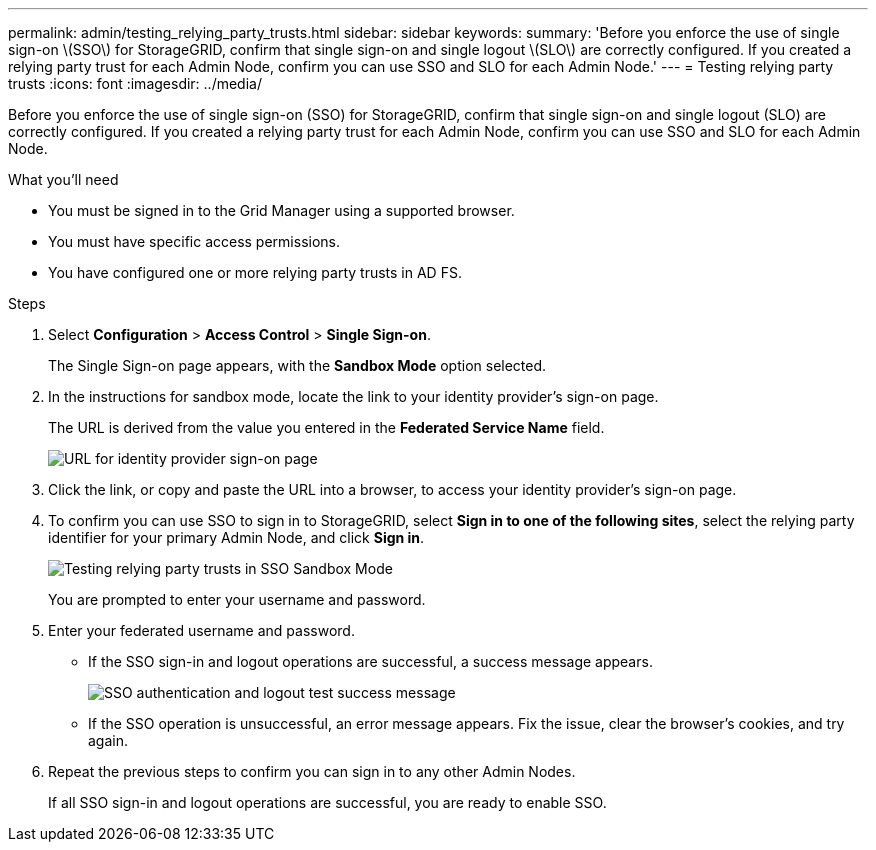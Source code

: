 ---
permalink: admin/testing_relying_party_trusts.html
sidebar: sidebar
keywords:
summary: 'Before you enforce the use of single sign-on \(SSO\) for StorageGRID, confirm that single sign-on and single logout \(SLO\) are correctly configured. If you created a relying party trust for each Admin Node, confirm you can use SSO and SLO for each Admin Node.'
---
= Testing relying party trusts
:icons: font
:imagesdir: ../media/

[.lead]
Before you enforce the use of single sign-on (SSO) for StorageGRID, confirm that single sign-on and single logout (SLO) are correctly configured. If you created a relying party trust for each Admin Node, confirm you can use SSO and SLO for each Admin Node.

.What you'll need

* You must be signed in to the Grid Manager using a supported browser.
* You must have specific access permissions.
* You have configured one or more relying party trusts in AD FS.

.Steps

. Select *Configuration* > *Access Control* > *Single Sign-on*.
+
The Single Sign-on page appears, with the *Sandbox Mode* option selected.

. In the instructions for sandbox mode, locate the link to your identity provider's sign-on page.
+
The URL is derived from the value you entered in the *Federated Service Name* field.
+
image::../media/sso_sandbox_mode_url.gif[URL for identity provider sign-on page]

. Click the link, or copy and paste the URL into a browser, to access your identity provider's sign-on page.
. To confirm you can use SSO to sign in to StorageGRID, select *Sign in to one of the following sites*, select the relying party identifier for your primary Admin Node, and click *Sign in*.
+
image::../media/sso_sandbox_mode_testing.gif[Testing relying party trusts in SSO Sandbox Mode]
+
You are prompted to enter your username and password.

. Enter your federated username and password.
 ** If the SSO sign-in and logout operations are successful, a success message appears.
+
image::../media/sso_sandbox_mode_sign_in_success.gif[SSO authentication and logout test success message]

 ** If the SSO operation is unsuccessful, an error message appears. Fix the issue, clear the browser's cookies, and try again.
. Repeat the previous steps to confirm you can sign in to any other Admin Nodes.
+
If all SSO sign-in and logout operations are successful, you are ready to enable SSO.
